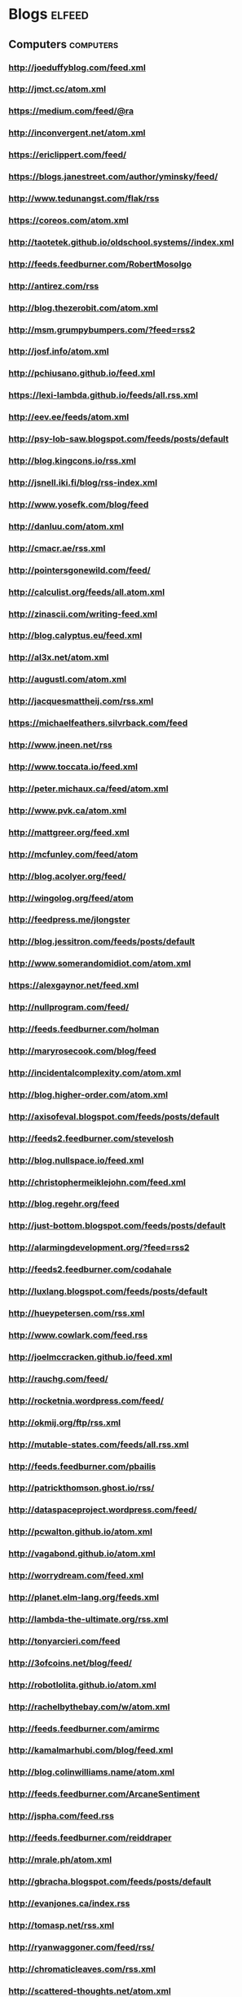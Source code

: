 * Blogs                                                                         :elfeed:
:PROPERTIES:
:ID: elfeed
:END:
** Computers                                                                    :computers:
*** http://joeduffyblog.com/feed.xml
*** http://jmct.cc/atom.xml
*** https://medium.com/feed/@ra
*** http://inconvergent.net/atom.xml
*** https://ericlippert.com/feed/
*** https://blogs.janestreet.com/author/yminsky/feed/
*** http://www.tedunangst.com/flak/rss
*** https://coreos.com/atom.xml
*** http://taotetek.github.io/oldschool.systems//index.xml
*** http://feeds.feedburner.com/RobertMosolgo
*** http://antirez.com/rss
*** http://blog.thezerobit.com/atom.xml
*** http://msm.grumpybumpers.com/?feed=rss2
*** http://josf.info/atom.xml
*** http://pchiusano.github.io/feed.xml
*** https://lexi-lambda.github.io/feeds/all.rss.xml
*** http://eev.ee/feeds/atom.xml
*** http://psy-lob-saw.blogspot.com/feeds/posts/default
*** http://blog.kingcons.io/rss.xml
*** http://jsnell.iki.fi/blog/rss-index.xml
*** http://www.yosefk.com/blog/feed
*** http://danluu.com/atom.xml
*** http://cmacr.ae/rss.xml
*** http://pointersgonewild.com/feed/
*** http://calculist.org/feeds/all.atom.xml
*** http://zinascii.com/writing-feed.xml
*** http://blog.calyptus.eu/feed.xml
*** http://al3x.net/atom.xml
*** http://augustl.com/atom.xml
*** http://jacquesmattheij.com/rss.xml
*** https://michaelfeathers.silvrback.com/feed
*** http://www.jneen.net/rss
*** http://www.toccata.io/feed.xml
*** http://peter.michaux.ca/feed/atom.xml
*** http://www.pvk.ca/atom.xml
*** http://mattgreer.org/feed.xml
*** http://mcfunley.com/feed/atom
*** http://blog.acolyer.org/feed/
*** http://wingolog.org/feed/atom
*** http://feedpress.me/jlongster
*** http://blog.jessitron.com/feeds/posts/default
*** http://www.somerandomidiot.com/atom.xml
*** https://alexgaynor.net/feed.xml
*** http://nullprogram.com/feed/
*** http://feeds.feedburner.com/holman
*** http://maryrosecook.com/blog/feed
*** http://incidentalcomplexity.com/atom.xml
*** http://blog.higher-order.com/atom.xml
*** http://axisofeval.blogspot.com/feeds/posts/default
*** http://feeds2.feedburner.com/stevelosh
*** http://blog.nullspace.io/feed.xml
*** http://christophermeiklejohn.com/feed.xml
*** http://blog.regehr.org/feed
*** http://just-bottom.blogspot.com/feeds/posts/default
*** http://alarmingdevelopment.org/?feed=rss2
*** http://feeds2.feedburner.com/codahale
*** http://luxlang.blogspot.com/feeds/posts/default
*** http://hueypetersen.com/rss.xml
*** http://www.cowlark.com/feed.rss
*** http://joelmccracken.github.io/feed.xml
*** http://rauchg.com/feed/
*** http://rocketnia.wordpress.com/feed/
*** http://okmij.org/ftp/rss.xml
*** http://mutable-states.com/feeds/all.rss.xml
*** http://feeds.feedburner.com/pbailis
*** http://patrickthomson.ghost.io/rss/
*** http://dataspaceproject.wordpress.com/feed/
*** http://pcwalton.github.io/atom.xml
*** http://vagabond.github.io/atom.xml
*** http://worrydream.com/feed.xml
*** http://planet.elm-lang.org/feeds.xml
*** http://lambda-the-ultimate.org/rss.xml
*** http://tonyarcieri.com/feed
*** http://3ofcoins.net/blog/feed/
*** http://robotlolita.github.io/atom.xml
*** http://rachelbythebay.com/w/atom.xml
*** http://feeds.feedburner.com/amirmc
*** http://kamalmarhubi.com/blog/feed.xml
*** http://blog.colinwilliams.name/atom.xml
*** http://feeds.feedburner.com/ArcaneSentiment
*** http://jspha.com/feed.rss
*** http://feeds.feedburner.com/reiddraper
*** http://mrale.ph/atom.xml
*** http://gbracha.blogspot.com/feeds/posts/default
*** http://evanjones.ca/index.rss
*** http://tomasp.net/rss.xml
*** http://ryanwaggoner.com/feed/rss/
*** http://chromaticleaves.com/rss.xml
*** http://scattered-thoughts.net/atom.xml
*** http://funcall.blogspot.com/feeds/posts/default
*** http://blog.burntsushi.net/index.xml
*** http://awelonblue.wordpress.com/feed/                                       :mustread:
*** http://www.ifup.org/index.xml
*** https://codewords.hackerschool.com/feed.xml
*** http://www.rntz.net/blog/atom.xml
*** http://blog.thoughtcrime.org/rss.xml
*** http://nicholaskariniemi.github.io/feed.xml
*** http://clojurescriptmadeeasy.com/feed.xml
*** http://aphyr.com/posts.atom
*** http://rigsomelight.com/feed.xml
*** https://medium.com/feed/@kovasb/
*** http://michaeldrogalis.github.io/feed.xml
*** http://yogthos.net/feed.xml
*** http://insideclojure.org/feed.xml
*** http://feeds.feedburner.com/thoughtsfromtheredplanet?format=xml
*** http://blog.fikesfarm.com/feed.xml
*** http://seancorfield.github.io/atom.xml
*** http://feeds.feedburner.com/PaulStadig
*** http://insideclojure.org/feed
*** http://www.booleanknot.com/blog/feed.xml
*** http://www.arrdem.com/feeds/all.xml
*** https://nervous.io/feed.xml
*** http://anmonteiro.com/atom.xml
*** http://adzerk.com/tech/feed.xml
*** http://blog.muhuk.com/rss.xml
*** http://blog.juxt.pro/rss.xml
*** http://www.brandonbloom.name/atom.xml                                       :mustread:
*** http://www.michaelnygard.com/blog/atom.xml
*** https://medium.com/feed/@thi.ng
*** http://escherize.com/atom.xml
*** http://blog.getprismatic.com/rss/
*** https://blog.guillermowinkler.com/atom.xml
*** http://www.pauldee.org/blog/feed/
*** http://www.bytopia.org/rss-feed
*** http://www.rkn.io/feed.xml
*** http://blog.klipse.tech/feed.xml
*** http://adambard.com/blog/feed.xml
*** http://www.martinklepsch.org/feed.xml
*** http://feeds.cognitect.com/blog/feed.rss                                    :mustread:
*** http://endlessparentheses.com/atom.xml
*** http://bartoszmilewski.com/feed/
*** http://feeds.feedburner.com/conal
*** http://brianmckenna.org/blog/feed
*** https://medium.com/feed/@unbalancedparen
*** https://medium.com/feed/@jlouis666
*** http://joearms.github.io/feed.xml                                           :mustread:
*** https://www.adamfrey.me/atom.xml
*** https://blog.racket-lang.org/feeds/all.atom.xml
*** Clojure                                                                     :clojure:
**** http://www.lispcast.com/feed
**** http://tonsky.me/blog/atom.xml                                             :mustread:
**** http://swannodette.github.io/atom.xml                                    :mustread:
**** http://www.stuttaford.me/atom.xml
**** http://stuartsierra.com/feed
**** http://cemerick.com/feed/                                                  :mustread:
**** http://gigasquidsoftware.com/atom.xml
**** http://martintrojer.github.io/atom.xml
**** http://realworldclojure.com/feed.xml
**** http://jonase.github.io/nil-recur/feed.xml
**** http://z.caudate.me/rss/
**** http://clj-me.cgrand.net/feed/
**** http://timothypratley.blogspot.com/feeds/posts/default
**** https://whilo.github.io/feed.xml
*** Emacs                                                                       :emacs:
**** http://www.masteringemacs.org/feed

**** http://emacsredux.com/atom.xml
**** http://planet.emacsen.org/atom.xml
**** http://oremacs.com/atom.xml
**** https://manuel-uberti.github.io/feed
*** http://blog.fogus.me/feed/                                                  :mustread:

** Politics                                                                     :politics:
*** History                                                                     :history:
**** http://williamhogeland.wordpress.com/feed/                               :mustread:
**** http://coreyrobin.com/feed/                                              :mustread:

**** http://pando.com/author/garybrecher/feed/                                :mustread:

*** http://pressthink.org/feed/
*** http://www.theatlantic.com/feed/author/ta-nehisi-coates/                  :mustread:

*** http://fivethirtyeight.com/politics/feed/
*** https://medium.com/feed/@matthewstoller                                   :mustread:
*** https://www.jacobinmag.com/category/blogs/feed/
*** http://fivethirtyeight.com/economics/feed/
*** http://www.interfluidity.com/feed

*** http://feeds.feedburner.com/Consortiumnewscom
*** http://feeds.feedburner.com/emptywheel/cAUy

** Sports                                                                       :sports:
